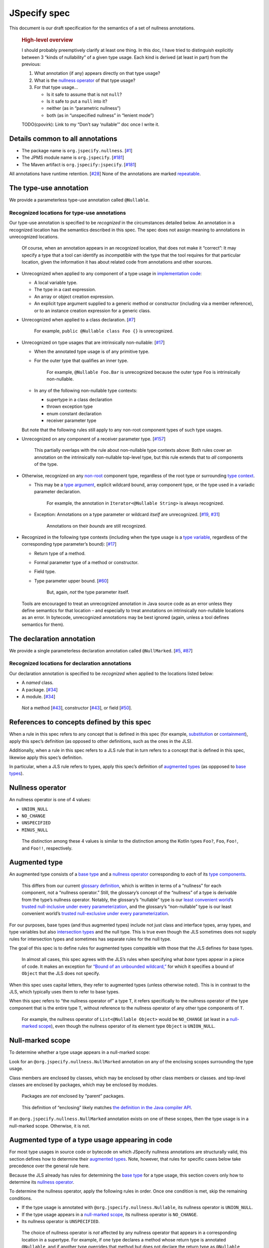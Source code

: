 JSpecify spec
=============

This document is our draft specification for the semantics of a set of
nullness annotations.

   .. rubric:: High-level overview
      :name: high-level-overview

   I should probably preemptively clarify at least one thing. In this
   doc, I have tried to distinguish explicitly between 3 “kinds of
   nullability” of a given type usage. Each kind is derived (at least in
   part) from the previous:

   1. What annotation (if any) appears directly on that type usage?
   2. What is the `nullness operator <#nullness-operator>`__ of that
      type usage?
   3. For that type usage…

      -  Is it safe to assume that is not ``null``?
      -  Is it safe to put a ``null`` into it?
      -  neither (as in “parametric nullness”)
      -  both (as in “unspecified nullness” in “lenient mode”)

   TODO(cpovirk): Link to my “Don’t say ‘nullable’” doc once I write it.

Details common to all annotations
---------------------------------

-  The package name is ``org.jspecify.nullness``.
   [`#1 <https://github.com/jspecify/jspecify/issues/1>`__]
-  The JPMS module name is ``org.jspecify``.
   [`#181 <https://github.com/jspecify/jspecify/issues/181>`__]
-  The Maven artifact is ``org.jspecify:jspecify``.
   [`#181 <https://github.com/jspecify/jspecify/issues/181>`__]

All annotations have runtime retention.
[`#28 <https://github.com/jspecify/jspecify/issues/28>`__] None of the
annotations are marked
`repeatable <https://docs.oracle.com/en/java/javase/14/docs/api/java.base/java/lang/annotation/Repeatable.html>`__.

The type-use annotation
-----------------------

We provide a parameterless type-use annotation called ``@Nullable``.

Recognized locations for type-use annotations
~~~~~~~~~~~~~~~~~~~~~~~~~~~~~~~~~~~~~~~~~~~~~

Our type-use annotation is specified to be *recognized* in the
circumstances detailed below. An annotation in a recognized location has
the semantics described in this spec. The spec does not assign meaning
to annotations in unrecognized locations.

   Of course, when an annotation appears in an recognized location, that
   does not make it “correct”: It may specify a type that a tool can
   identify as *incompatible* with the type that the tool requires for
   that particular location, given the information it has about related
   code from annotations and other sources.

-  Unrecognized when applied to any component of a type usage in
   `implementation
   code <https://docs.google.com/document/d/1KQrBxwaVIPIac_6SCf--w-vZBeHkTvtaqPSU_icIccc/edit#bookmark=id.cjuxrgo7keqs>`__:

   -  A local variable type.
   -  The type in a cast expression.
   -  An array or object creation expression.
   -  An explicit type argument supplied to a generic method or
      constructor (including via a member reference), or to an instance
      creation expression for a generic class.

-  Unrecognized when applied to a class declaration.
   [`#7 <https://github.com/jspecify/jspecify/issues/7>`__]

      For example, ``public @Nullable class Foo {}`` is unrecognized.

-  Unrecognized on type usages that are intrinsically non-nullable:
   [`#17 <https://github.com/jspecify/jspecify/issues/17>`__]

   -  When the annotated type usage is of any primitive type.

   -  For the outer type that qualifies an inner type.

         For example, ``@Nullable Foo.Bar`` is unrecognized because the
         outer type ``Foo`` is intrinsically non-nullable.

   -  In any of the following non-nullable type contexts:

      -  supertype in a class declaration
      -  thrown exception type
      -  enum constant declaration
      -  receiver parameter type

   But note that the following rules still apply to any non-root
   component types of such type usages.

-  Unrecognized on any component of a receiver parameter type.
   [`#157 <https://github.com/jspecify/jspecify/issues/157>`__]

      This partially overlaps with the rule about non-nullable type
      contexts above: Both rules cover an annotation on the
      intrinsically non-nullable top-level type, but this rule extends
      that to *all* components of the type.

-  Otherwise, recognized on any
   `non-root <https://docs.google.com/document/d/1KQrBxwaVIPIac_6SCf--w-vZBeHkTvtaqPSU_icIccc/edit#bookmark=kix.j1ewrpknx869>`__
   component type, regardless of the root type or surrounding `type
   context <https://docs.google.com/document/d/1KQrBxwaVIPIac_6SCf--w-vZBeHkTvtaqPSU_icIccc/edit#bookmark=kix.pfoww2aic35t>`__.

   -  This may be a `type
      argument <https://docs.google.com/document/d/1KQrBxwaVIPIac_6SCf--w-vZBeHkTvtaqPSU_icIccc/edit#bookmark=id.3gm7aajjj46m>`__,
      explicit wildcard bound, array component type, or the type used in
      a variadic parameter declaration.

         For example, the annotation in ``Iterator<@Nullable String>``
         is always recognized.

   -  Exception: Annotations on a type parameter or wildcard *itself*
      are unrecognized.
      [`#19 <https://github.com/jspecify/jspecify/issues/19>`__,
      `#31 <https://github.com/jspecify/jspecify/issues/31>`__]

         Annotations on their *bounds* are still recognized.

-  Recognized in the following type contexts (including when the type
   usage is a `type
   variable <https://docs.google.com/document/d/1KQrBxwaVIPIac_6SCf--w-vZBeHkTvtaqPSU_icIccc/edit#bookmark=id.uxek2gfsybvo>`__,
   regardless of the corresponding type parameter’s bound):
   [`#17 <https://github.com/jspecify/jspecify/issues/17>`__]

   -  Return type of a method.

   -  Formal parameter type of a method or constructor.

   -  Field type.

   -  Type parameter upper bound.
      [`#60 <https://github.com/jspecify/jspecify/issues/60>`__]

         But, again, *not* the type parameter itself.

..

   Tools are encouraged to treat an unrecognized annotation in Java
   source code as an error unless they define semantics for that
   location – and especially to treat annotations on intrinsically
   non-nullable locations as an error. In bytecode, unrecognized
   annotations may be best ignored (again, unless a tool defines
   semantics for them).

The declaration annotation
--------------------------

We provide a single parameterless declaration annotation called
``@NullMarked``.
[`#5 <https://github.com/jspecify/jspecify/issues/5>`__,
`#87 <https://github.com/jspecify/jspecify/issues/87>`__]

Recognized locations for declaration annotations
~~~~~~~~~~~~~~~~~~~~~~~~~~~~~~~~~~~~~~~~~~~~~~~~

Our declaration annotation is specified to be *recognized* when applied
to the locations listed below:

-  A *named* class.
-  A package. [`#34 <https://github.com/jspecify/jspecify/issues/34>`__]
-  A module. [`#34 <https://github.com/jspecify/jspecify/issues/34>`__]

..

   *Not* a method
   [`#43 <https://github.com/jspecify/jspecify/issues/43>`__],
   constructor
   [`#43 <https://github.com/jspecify/jspecify/issues/43>`__], or field
   [`#50 <https://github.com/jspecify/jspecify/issues/50>`__].

.. _concept-references:

References to concepts defined by this spec
-------------------------------------------

When a rule in this spec refers to any concept that is defined in this
spec (for example, `substitution <#substitution>`__ or
`containment <#containment>`__), apply this spec’s definition (as
opposed to other definitions, such as the ones in the JLS).

Additionally, when a rule in this spec refers to a JLS rule that in turn
refers to a concept that is defined in this spec, likewise apply this
spec’s definition.

In particular, when a JLS rule refers to types, apply this spec’s
definition of `augmented types <#augmented-type>`__ (as oppposed to
`base
types <https://docs.google.com/document/d/1KQrBxwaVIPIac_6SCf--w-vZBeHkTvtaqPSU_icIccc/edit#bookmark=kix.k81vs7t5p45i>`__).

Nullness operator
-----------------

An nullness operator is one of 4 values:

-  ``UNION_NULL``
-  ``NO_CHANGE``
-  ``UNSPECIFIED``
-  ``MINUS_NULL``

..

   The distinction among these 4 values is similar to the distinction
   among the Kotlin types ``Foo?``, ``Foo``, ``Foo!``, and ``Foo!!``,
   respectively.

Augmented type
--------------

An augmented type consists of a `base
type <https://docs.google.com/document/d/1KQrBxwaVIPIac_6SCf--w-vZBeHkTvtaqPSU_icIccc/edit#bookmark=kix.k81vs7t5p45i>`__
and a `nullness operator <#nullness-operator>`__ corresponding to *each*
of its `type
components <https://docs.google.com/document/d/1KQrBxwaVIPIac_6SCf--w-vZBeHkTvtaqPSU_icIccc/edit#bookmark=kix.g7gl9fwq1tt5>`__.

   This differs from our current `glossary
   definition <https://docs.google.com/document/d/1KQrBxwaVIPIac_6SCf--w-vZBeHkTvtaqPSU_icIccc/edit#bookmark=id.367l48xhsikk>`__,
   which is written in terms of a “nullness” for each component, not a
   “nullness operator.” Still, the glossary’s concept of the “nullness”
   of a type is derivable from the type’s nullness operator. Notably,
   the glossary’s “nullable” type is our `least convenient
   world <#multiple-worlds>`__\ ’s `trusted null-inclusive under every
   parameterization <#trusted-null-inclusive-under-every-parameterization>`__,
   and the glossary’s “non-nullable” type is our least convenient
   world’s `trusted null-exclusive under every
   parameterization <#trusted-null-exclusive-under-every-parameterization>`__.

For our purposes, base types (and thus augmented types) include not just
class and interface types, array types, and type variables but also
`intersection types <#intersection-types>`__ and the null type. This is
true even though the JLS sometimes does not supply rules for
intersection types and sometimes has separate rules for the null type.

The goal of this spec is to define rules for augmented types compatible
with those that the JLS defines for base types.

   In almost all cases, this spec agrees with the JLS’s rules when
   specifying what *base* types appear in a piece of code. It makes an
   exception for `“Bound of an unbounded
   wildcard,” <#unbounded-wildcard>`__ for which it specifies a bound of
   ``Object`` that the JLS does not specify.

When this spec uses capital letters, they refer to augmented types
(unless otherwise noted). This is in contrast to the JLS, which
typically uses them to refer to base types.

When this spec refers to “the nullness operator of” a type ``T``, it
refers specifically to the nullness operator of the type component that
is the entire type ``T``, without reference to the nullness operator of
any other type components of ``T``.

   For example, the nullness operator of ``List<@Nullable Object>``
   would be ``NO_CHANGE`` (at least in a `null-marked
   scope <#null-marked-scope>`__), even though the nullness operator of
   its element type ``Object`` is ``UNION_NULL``.

Null-marked scope
-----------------

To determine whether a type usage appears in a null-marked scope:

Look for an ``@org.jspecify.nullness.NullMarked`` annotation on any of
the enclosing scopes surrounding the type usage.

Class members are enclosed by classes, which may be enclosed by other
class members or classes. and top-level classes are enclosed by
packages, which may be enclosed by modules.

   Packages are *not* enclosed by “parent” packages.

..

   This definition of “enclosing” likely matches `the definition in the
   Java compiler
   API <https://docs.oracle.com/en/java/javase/14/docs/api/java.compiler/javax/lang/model/element/Element.html#getEnclosingElement()>`__.

If an ``@org.jspecify.nullness.NullMarked`` annotation exists on one of
these scopes, then the type usage is in a null-marked scope. Otherwise,
it is not.

.. _augmented-type-of-usage:

Augmented type of a type usage appearing in code
------------------------------------------------

For most type usages in source code or bytecode on which JSpecify
nullness annotations are structurally valid, this section defines how to
determine their `augmented types <#augmented-type>`__. Note, however,
that rules for specific cases below take precedence over the general
rule here.

Because the JLS already has rules for determining the `base
type <https://docs.google.com/document/d/1KQrBxwaVIPIac_6SCf--w-vZBeHkTvtaqPSU_icIccc/edit#bookmark=kix.k81vs7t5p45i>`__
for a type usage, this section covers only how to determine its
`nullness operator <#nullness-operator>`__.

To determine the nullness operator, apply the following rules in order.
Once one condition is met, skip the remaining conditions.

-  If the type usage is annotated with
   ``@org.jspecify.nullness.Nullable``, its nullness operator is
   ``UNION_NULL``.
-  If the type usage appears in a `null-marked
   scope <#null-marked-scope>`__, its nullness operator is
   ``NO_CHANGE``.
-  Its nullness operator is ``UNSPECIFIED``.

..

   The choice of nullness operator is *not* affected by any nullness
   operator that appears in a corresponding location in a supertype. For
   example, if one type declares a method whose return type is annotated
   ``@Nullable``, and if another type overrides that method but does not
   declare the return type as ``@Nullable``, then the override’s return
   type will *not* have nullness operator ``UNION_NULL``.

   The rules here never produce the fourth nullness operator,
   ``MINUS_NULL``. (It will appear later in
   `substitution <#substitution>`__. Additionally, we expect for tool
   authors to produce ``MINUS_NULL`` based on the results of null checks
   in implementation code.) However, if tool authors prefer, they can
   safely produce ``MINUS_NULL`` in any case in which it is equivalent
   to ``NO_CHANGE``. For example, there is no difference between a
   ``String`` with ``NO_CHANGE`` and a ``String`` with ``MINUS_NULL``.

.. _intersection-types:

Augmented type of an intersection type
--------------------------------------

   Technically speaking, the JLS does not define syntax for an
   intersection type. Instead, it defines a syntax for type parameters
   and casts that supports multiple types. Then the intersection type is
   derived from those. Intersection types can also arise from operations
   like `capture conversion <#capture-conversion>`__. See `JLS
   4.9 <https://docs.oracle.com/javase/specs/jls/se14/html/jls-4.html#jls-4.9>`__.

   One result of all this is that it’s never possible for a programmer
   to write an annotation “on an intersection type.”

This spec assigns a `nullness operator <#nullness-operator>`__ to each
individual element of an intersection type, following our normal rules
for type usages. It also assigns a nullness operator to the intersection
type as a whole. The nullness operator of the type as a whole is always
``NO_CHANGE``.

   This lets us provide, for every `base
   type <https://docs.google.com/document/d/1KQrBxwaVIPIac_6SCf--w-vZBeHkTvtaqPSU_icIccc/edit#bookmark=kix.k81vs7t5p45i>`__,
   a rule for computing its `augmented type <#augmented-type>`__. But we
   require ``NO_CHANGE`` so as to avoid questions like whether “a
   ``UNION_NULL`` intersection type whose members are ``UNION_NULL``
   ``Foo`` and ``UNION_NULL`` ``Bar``” is a subtype of “a ``NO_CHANGE``
   intersection type with those same members.” Plus, it would be
   difficult for tools to output the nullness operator of an
   intersection type in a human-readable way.

..

   To avoid ever creating an intersection type with a nullness operator
   other than ``NO_CHANGE``, we define special handling for intersection
   types under `“Applying a nullness operator to an augmented
   type.” <#applying-operator>`__

.. _unbounded-wildcard:

Bound of an “unbounded” wildcard
--------------------------------

In source, an unbounded wildcard is written as ``<?>``. This section
does **not** apply to ``<? extends Object>``, even though that is often
equivalent to ``<?>``. See `JLS
4.5.1 <https://docs.oracle.com/javase/specs/jls/se14/html/jls-4.html#jls-4.5.1>`__.

In bytecode, such a wildcard is represented as a wildcard type with an
empty list of upper bounds and an empty list of lower bounds. This
section does **not** apply to a wildcard with any bounds in either list,
even a sole upper bound of ``Object``.

   For a wildcard with an explicit bound of ``Object`` (that is,
   ``<? extends Object>``, perhaps with an annotation on ``Object``),
   instead apply `the normal rules <#augmented-type-of-usage>`__ for the
   explicit bound type.

If an unbounded wildcard appears in a `null-marked
scope <#null-marked-scope>`__, then it has a single upper bound whose
`base
type <https://docs.google.com/document/d/1KQrBxwaVIPIac_6SCf--w-vZBeHkTvtaqPSU_icIccc/edit#bookmark=kix.k81vs7t5p45i>`__
is ``Object`` and whose `nullness operator <#nullness-operator>`__ is
``UNION_NULL``.

If an unbounded wildcard appears outside a null-marked scope, then it
has a single upper bound whose base type is ``Object`` and whose
nullness operator is ``UNSPECIFIED``.

   In both cases, we specify a bound that does not exist in the source
   or bytecode, deviating from the JLS. Because the base type of the
   bound is ``Object``, this should produce no user-visible differences
   except to tools that implement JSpecify nullness analysis.

Whenever a JLS rule refers specifically to ``<?>``, disregard it, and
instead apply the rules for ``<? extends T>``, where ``T`` has a base
type of ``Object`` and the nullness operator defined by this section.

.. _object-bounded-type-parameter:

Bound of an ``Object``-bounded type parameter
---------------------------------------------

In source, an ``Object``-bounded type parameter can be writen in either
of 2 ways:

-  ``<T>``
-  ``<T extends Object>`` with no JSpecify nullness type annotations on
   the bound

See `JLS
4.4 <https://docs.oracle.com/javase/specs/jls/se14/html/jls-4.html#jls-4.4>`__.

In bytecode, ``<T>`` and ``<T extends Object>`` are both represented as
a type parameter with only a single upper bound, ``Object``, and no
JSpecify nullness type annotations on the bound.

If an ``Object``-bounded type parameter appears in a `null-marked
scope <#null-marked-scope>`__, then its bound has a `base
type <https://docs.google.com/document/d/1KQrBxwaVIPIac_6SCf--w-vZBeHkTvtaqPSU_icIccc/edit#bookmark=kix.k81vs7t5p45i>`__
of ``Object`` and a `nullness operator <#nullness-operator>`__ of
``NO_CHANGE``.

   Note that this gives ``<T>`` a different bound than ``<?>`` (though
   only in a null-marked scope).

If an ``Object``-bounded type parameter appears outside a null-marked
scope, then its bound has a base type of ``Object`` and a nullness
operator of ``UNSPECIFIED``.

   All these rules match the behavior of `our normal
   rules <#augmented-type-of-usage>`__ for determining the `augmented
   type <#augmented-type>`__ of the bound ``Object``. The only “special”
   part is that we consider the source code ``<T>`` to have a bound of
   ``Object``, just as it does when compiled to bytecode.

.. _null-types:

Augmented null types
--------------------

The JLS refers to “the null type.” In this spec, we assign a `nullness
operator <#nullness-operator>`__ to all types, including the null type.
This produces multiple null types:

-  the null `base
   type <https://docs.google.com/document/d/1KQrBxwaVIPIac_6SCf--w-vZBeHkTvtaqPSU_icIccc/edit#bookmark=kix.k81vs7t5p45i>`__
   with nullness operator ``NO_CHANGE``: the “bottom”/“nothing” type
   used in `capture conversion <#capture-conversion>`__

      No value, including ``null`` itself, has this type.

-  the null base type with nullness operator ``MINUS_NULL``

      This is equivalent to the previous type. Tools may use the 2
      interchangeably.

-  the null base type with nullness operator ``UNION_NULL``: the type of
   the null reference

-  the null base type with nullness operator ``UNSPECIFIED``

      This may be relevant only in implementation code.

.. _multiple-worlds:

The least convenient world and the most convenient world
--------------------------------------------------------

Some of the rules in this spec come in 2 versions, 1 for “the least
convenient world” and 1 for “the most convenient world.”

Tools may implement either or both versions of the rules.

   Our goal is to allow tools and their users to choose their desired
   level of strictness in the presence of ``UNSPECIFIED``. “The least
   convenient world” usually assumes that types are incompatible unless
   it has enough information to prove they are compatible; “the most
   convenient world” assumes that types are compatible unless it has
   enough information to prove they are incompatible.

   Thus, strict tools may want to implement the least-convenient-world
   version of rules, and lenient tools may wish to implement the
   most-convenient-world version. Or a tool might implement both and let
   users select which rules to apply.

   Another possibility is for a tool to implement both versions and to
   use that to distinguish between “errors” and “warnings.” Such a tool
   might run each check first in the least convenient world and then, if
   the check fails, run it again in the most convenient world. If the
   check fails in both worlds, the tool would produce an error. If it
   passes only because of the most convenient interpretation, the tool
   would produce a warning.

The main body of each section describes the *least*-convenient-world
rule. If the most-convenient-world rule differs, the differences are
explained at the end.

.. _propagating-multiple-worlds:

Propagating the most/least convenient world
~~~~~~~~~~~~~~~~~~~~~~~~~~~~~~~~~~~~~~~~~~~

When one rule in this spec refers to another, it refers to the rule for
the same “world.” For example, when the rules for
`containment <#containment>`__ refer to the rules for
`subtyping <#subtyping>`__, the most-convenient-world containment check
applies the most-convenient-world subtyping check, and the
least-convenient-world containment check applies the
least-convenient-world subtyping check.

This applies even if a rule says it is the same for both worlds: It
means “the same except that any other rules are applied in the
corresponding world.”

Same type
---------

``S`` and ``T`` are the same type if ``S`` is a `subtype <#subtyping>`__
of ``T`` and ``T`` is a subtype of ``S``.

Subtyping
---------

``A`` is a subtype of ``F`` if both of the following conditions are met:

-  ``A`` is a subtype of ``F`` according to the `nullness-delegating
   subtyping rules for Java <#nullness-delegating-subtyping>`__.
-  ``A`` is a `nullness subtype <#nullness-subtyping>`__ of ``F``.

.. _nullness-delegating-subtyping:

Nullness-delegating subtyping rules for Java
--------------------------------------------

The Java subtyping rules are defined in `JLS
4.10 <https://docs.oracle.com/javase/specs/jls/se14/html/jls-4.html#jls-4.10>`__.
We add to them as follows:

-  `As always <#concept-references>`__, interpret the Java rules as
   operating on `augmented types <#augmented-type>`__, not `base
   types <https://docs.google.com/document/d/1KQrBxwaVIPIac_6SCf--w-vZBeHkTvtaqPSU_icIccc/edit#bookmark=kix.k81vs7t5p45i>`__.
   However, when applying the Java direct-supertype rules themselves,
   *ignore* the `nullness operator <#nullness-operator>`__ of the input
   types and output types. The augmented types matter only when the Java
   rules refer to *other* rules that are defined in this spec. *Those*
   rules respect the nullness operator of some type components — but
   never the nullness operator of the type component that represents the
   whole input or output type.

      To “ignore” the output’s nullness operator, we recommend
      outputting a value of ``NO_CHANGE``, since that is valid for all
      types, including `intersection types <#intersection-types>`__.

-  When the Java array rules require one type to be a *direct* supertype
   of another, consider the direct supertypes of ``T`` to be *every*
   type that ``T`` is a `subtype <#subtyping>`__ of (as always, applying
   the definition of subtyping in this spec).

Nullness subtyping
------------------

   The primary complication in subtyping comes from type-variable
   usages. Our rules for them must account for every combination of type
   arguments with which a given generic type can be parameterized.

``A`` is a nullness subtype of ``F`` if any of the following conditions
are met:

-  ``F`` is `trusted null-inclusive under every
   parameterization <#trusted-null-inclusive-under-every-parameterization>`__.
-  ``A`` is `trusted null-exclusive under every
   parameterization <#trusted-null-exclusive-under-every-parameterization>`__.
-  ``A`` has a `nullness-subtype-establishing
   path <#nullness-subtype-establishing-path>`__ to any type whose base
   type is the same as the base type of ``F``.

Nullness subtyping (and thus subtyping itself) is *not* transitive.

(Contrast this with our `nullness-delegating
subtyping <#nullness-delegating-subtyping>`__ rules and
`containment <#containment>`__ rules: Each of those is defined as a
transitive closure. However, technically speaking, `there are cases in
which those should not be transitive,
either <https://groups.google.com/d/msg/jspecify-dev/yPnkx_GSb0Q/hLgS_431AQAJ>`__.
Fortunately, this “mostly transitive” behavior is exactly the behavior
that implementations are likely to produce naturally. Maybe someday we
will find a way to specify this fully correctly.)

Nullness subtyping (and thus subtyping itself) is *not* reflexive.

   It does end up being reflexive in the `most convenient
   world <#multiple-worlds>`__. We don’t state that as a rule for 2
   reasons: First, it arises naturally from the definitions in that
   world. Second, we don’t want to suggest that subtyping is reflexive
   in the `least convenient world <#multiple-worlds>`__.

Trusted null-inclusive under every parameterization
---------------------------------------------------

A type is trusted null-inclusive under every parameterization if it
meets either of the following conditions:

-  Its `nullness operator <#nullness-operator>`__ is ``UNION_NULL``.
-  It is an `intersection type <#intersection-types>`__ whose elements
   all are trusted null-inclusive under every parameterization.

**Most convenient world:** The rule is the same except that the
requirement for “``UNION_NULL``” is loosened to “``UNION_NULL`` or
``UNSPECIFIED``.”

Trusted null-exclusive under every parameterization
---------------------------------------------------

A type is trusted null-exclusive under every parameterization if it has
a `nullness-subtype-establishing
path <#nullness-subtype-establishing-path>`__ to either of the
following:

-  any type whose `nullness operator <#nullness-operator>`__ is
   ``MINUS_NULL``

-  any augmented class or array type

      This rule refers specifically to a “class or array type,” as
      distinct from other types like type variables and `intersection
      types <#intersection-types>`__.

Nullness-subtype-establishing path
----------------------------------

``A`` has a nullness-subtype-establishing path to ``F`` if both of the
following hold:

-  ``A`` has `nullness operator <#nullness-operator>`__ ``NO_CHANGE`` or
   ``MINUS_NULL``.

-  There is a path from ``A`` to ``F`` through
   `nullness-subtype-establishing direct-supertype
   edges <#nullness-subtype-establishing-direct-supertype-edges>`__.

      The path may be empty. That is, ``A`` has a
      nullness-subtype-establishing path to itself — as long as it has
      one of the required nullness operators.

**Most convenient world:** The rules are the same except that the
requirement for “``NO_CHANGE`` or ``MINUS_NULL``” is loosened to
“``NO_CHANGE``, ``MINUS_NULL``, or ``UNSPECIFIED``.”

Nullness-subtype-establishing direct-supertype edges
----------------------------------------------------

``T`` has nullness-subtype-establishing direct-supertype edges to the
union of the nodes computed by the following 2 rules:

Upper-bound rule:

-  if ``T`` is an augmented `intersection type <#intersection-types>`__:
   all the intersection type’s elements whose `nullness
   operator <#nullness-operator>`__ is ``NO_CHANGE`` or ``MINUS_NULL``
-  if ``T`` is an augmented type variable: all the corresponding type
   parameter’s upper bounds whose nullness operator is ``NO_CHANGE`` or
   ``MINUS_NULL``
-  otherwise: no nodes

Lower-bound rule:

-  for every type parameter ``P`` that has a lower bound whose `base
   type <https://docs.google.com/document/d/1KQrBxwaVIPIac_6SCf--w-vZBeHkTvtaqPSU_icIccc/edit#bookmark=kix.k81vs7t5p45i>`__
   is the same as ``T``\ ’s base type and whose nullness operator is
   ``NO_CHANGE``: the type variable ``P``

   TODO(cpovirk): What if the lower bound has some other nullness
   operator? I’m pretty sure that we want to allow ``UNSPECIFIED`` in
   the most convenient world (as we did before my recent edits), and we
   may want to allow more.

-  otherwise: no nodes

**Most convenient world:** The rules are the same except that the
requirements for “``NO_CHANGE`` or ``MINUS_NULL``” are loosened to
“``NO_CHANGE``, ``MINUS_NULL``, or ``UNSPECIFIED``.”

Containment
-----------

The Java rules are defined in `JLS
4.5.1 <https://docs.oracle.com/javase/specs/jls/se14/html/jls-4.html#jls-4.5.1>`__.
We add to them as follows:

-  Disregard the 2 rules that refer to a bare ``?``. Instead, treat
   ``?`` like ``? extends Object``, where the `nullness
   operator <#nullness-operator>`__ of the ``Object`` bound is specified
   by `“Bound of an unbounded wildcard.” <#unbounded-wildcard>`__

      This is just a part of our universal rule to treat a bare ``?``
      like ``? extends Object``.

-  The rule written specifically for ``? extends Object`` applies only
   if the nullness operator of the ``Object`` bound is ``UNION_NULL``.

-  When the JLS refers to the same type ``T`` on both sides of a rule,
   the rule applies if and only if this spec defines the 2 types to be
   the `same type <#same-type>`__.

**Most convenient world:** The rules are the same except that the
requirement for “``UNION_NULL``” is loosened to “``UNION_NULL`` or
``UNSPECIFIED``.”

Substitution
------------

   Substitution on Java base types barely requires an explanation: See
   `JLS
   1.3 <https://docs.oracle.com/javase/specs/jls/se14/html/jls-1.html#jls-1.3>`__.
   Substitution on `augmented types <#augmented-type>`__, however, is
   trickier: If ``Map.get`` returns “``V`` with `nullness
   operator <#nullness-operator>`__ ``UNION_NULL``,” and if a user has a
   map whose value type is “``String`` with nullness operator
   ``UNSPECIFIED``,” then what does its ``get`` method return? Naive
   substitution would produce “``String`` with nullness operator
   ``UNSPECIFIED`` with nullness operator ``UNION_NULL``.” To reduce
   that to a proper augmented type with a single nullness operator, we
   define this process.

To substitute each type argument ``Aᵢ`` for each corresponding type
parameter ``Pᵢ``:

For every type-variable usage ``V`` whose `base
type <https://docs.google.com/document/d/1KQrBxwaVIPIac_6SCf--w-vZBeHkTvtaqPSU_icIccc/edit#bookmark=kix.k81vs7t5p45i>`__
is ``Pᵢ``, replace ``V`` with the result of the following operation:

-  If ``V`` is `trusted null-exclusive under every
   parameterization <#trusted-null-exclusive-under-every-parameterization>`__
   in the `least convenient world <#multiple-worlds>`__, then replace it
   with the result of `applying <#applying-operator>`__ ``MINUS_NULL``
   to ``Aᵢ``.

      This is the one instance in which a rule references another rule
      to be run under a *different* “world.” Normally, all rules are run
      `under the same “world.” <#propagating-multiple-worlds>`__ But in
      this instance, the null-exclusivity rule (and all rules that it in
      turn applies) are always run in the least convenient world.

   ..

      This special case improves behavior in “the
      ``ImmutableList.Builder`` case”: Consider an unannotated user of
      that class. Its builder will have an element type whose `nullness
      operator <#nullness-operator>`__ is ``UNSPECIFIED``. Without this
      special case, ``builder.add(objectUnionNull)`` would pass the
      subtyping check in the `most convenient
      world <#multiple-worlds>`__. This would happen even though we have
      enough information to know that the parameter to ``add`` is
      universally null-exclusive — even in the most convenient world.
      The special case here makes that subtyping check fail.

-  Otherwise, replace ``V`` with the result of applying the nullness
   operator of ``V`` to ``Aᵢ``.

.. _applying-operator:

Applying a nullness operator to an augmented type
-------------------------------------------------

The process of applying a `nullness operator <#nullness-operator>`__
requires 2 inputs:

-  the nullness operator to apply
-  the `augmented type <#augmented-type>`__ (which, again, includes a
   `nullness operator <#nullness-operator>`__ for that type) to apply it
   to

The result of the process is an augmented type.

The process is as follows:

First, based on the pair of nullness operators (the one to apply and the
one from the augmented type), compute a “desired nullness operator.” Do
so by applying the following rules in order. Once one condition is met,
skip the remaining conditions.

-  If the nullness operator to apply is ``MINUS_NULL``, the desired
   nullness operator is ``MINUS_NULL``.
-  If either nullness operator is ``UNION_NULL``, the desired nullness
   operator is ``UNION_NULL``.
-  If either nullness operator is ``UNSPECIFIED``, the desired nullness
   operator is ``UNSPECIFIED``.
-  The desired nullness operator is ``NO_CHANGE``.

Then, if the input augmented type is *not* an `intersection
type <#intersection-types>`__, the output is the same as the input but
with its nullness operator replaced with the desired nullness operator.

Otherwise, the output is an intersection type. For every element ``Tᵢ``
of the input type, the output type has an element that is the result of
applying the desired nullness operator to ``Tᵢ``.

   In this case, the desired nullness operator is always equal to the
   nullness operator to apply that was an input to this process. That’s
   because the nullness operator of the intersection type itself is
   defined to always be ``NO_CHANGE``.

Capture conversion
------------------

The Java rules are defined in `JLS
5.1.10 <https://docs.oracle.com/javase/specs/jls/se14/html/jls-5.html#jls-5.1.10>`__.
We add to them as follows:

-  The parameterized type that is the output of the conversion has the
   same `nullness operator <#nullness-operator>`__ as the parameterized
   type that is the input type.

-  Disregard the JLS rule about ``<?>``. Instead, treat ``?`` like
   ``? extends Object``, where the `nullness
   operator <#nullness-operator>`__ of the ``Object`` bound is specified
   by `“Bound of an unbounded wildcard.” <#unbounded-wildcard>`__

      This is just a part of our universal rule to treat a bare ``?``
      like ``? extends Object``.

-  When a rule generates a lower bound that is the null type, we specify
   that its nullness operator is ``NO_CHANGE``. (See `“Augmented null
   types.” <#null-types>`__)
